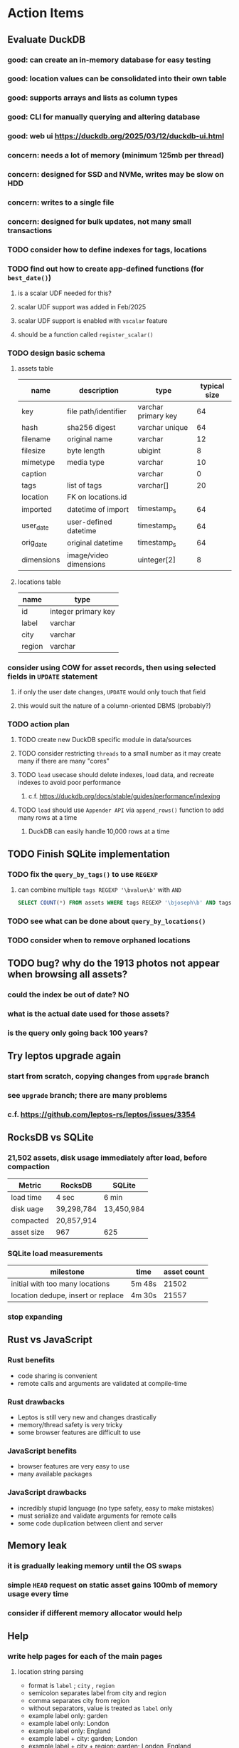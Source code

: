 * Action Items
** Evaluate DuckDB
*** good: can create an in-memory database for easy testing
*** good: location values can be consolidated into their own table
*** good: supports arrays and lists as column types
*** good: CLI for manually querying and altering database
*** good: web ui https://duckdb.org/2025/03/12/duckdb-ui.html
*** concern: needs a lot of memory (minimum 125mb per thread)
*** concern: designed for SSD and NVMe, writes may be slow on HDD
*** concern: writes to a single file
*** concern: designed for bulk updates, not many small transactions
*** TODO consider how to define indexes for tags, locations
*** TODO find out how to create app-defined functions (for =best_date()=)
**** is a scalar UDF needed for this?
**** scalar UDF support was added in Feb/2025
**** scalar UDF support is enabled with =vscalar= feature
**** should be a function called =register_scalar()=
*** TODO design basic schema
**** assets table
| name       | description            | type                | typical size |
|------------+------------------------+---------------------+--------------|
| key        | file path/identifier   | varchar primary key |           64 |
| hash       | sha256 digest          | varchar unique      |           64 |
| filename   | original name          | varchar             |           12 |
| filesize   | byte length            | ubigint             |            8 |
| mimetype   | media type             | varchar             |           10 |
| caption    |                        | varchar             |            0 |
| tags       | list of tags           | varchar[]           |           20 |
| location   | FK on locations.id     |                     |              |
| imported   | datetime of import     | timestamp_s         |           64 |
| user_date  | user-defined datetime  | timestamp_s         |           64 |
| orig_date  | original datetime      | timestamp_s         |           64 |
| dimensions | image/video dimensions | uinteger[2]         |            8 |
**** locations table
| name   | type                |
|--------+---------------------|
| id     | integer primary key |
| label  | varchar             |
| city   | varchar             |
| region | varchar             |
*** consider using COW for asset records, then using selected fields in =UPDATE= statement
**** if only the user date changes, =UPDATE= would only touch that field
**** this would suit the nature of a column-oriented DBMS (probably?)
*** TODO action plan
**** TODO create new DuckDB specific module in data/sources
**** TODO consider restricting =threads= to a small number as it may create many if there are many "cores"
**** TODO ~load~ usecase should delete indexes, load data, and recreate indexes to avoid poor performance
***** c.f. https://duckdb.org/docs/stable/guides/performance/indexing
**** TODO ~load~ should use ~Appender API~ via =append_rows()= function to add many rows at a time
***** DuckDB can easily handle 10,000 rows at a time
** TODO Finish SQLite implementation
*** TODO fix the =query_by_tags()= to use =REGEXP=
**** can combine multiple =tags REGEXP '\bvalue\b'= with =AND=
#+begin_src sql
SELECT COUNT(*) FROM assets WHERE tags REGEXP '\bjoseph\b' AND tags REGEXP '\bchristina\b';
#+end_src
*** TODO see what can be done about =query_by_locations()=
*** TODO consider when to remove orphaned locations
** TODO bug? why do the 1913 photos not appear when browsing all assets?
*** could the index be out of date? NO
*** what is the actual date used for those assets?
*** is the query only going back 100 years?
** Try leptos upgrade again
*** start from scratch, copying changes from ~upgrade~ branch
*** see =upgrade= branch; there are many problems
*** c.f. https://github.com/leptos-rs/leptos/issues/3354
** RocksDB vs SQLite
*** 21,502 assets, disk usage immediately after load, before compaction
| Metric     | RocksDB    | SQLite     |
|------------+------------+------------|
| load time  | 4 sec      | 6 min      |
| disk uage  | 39,298,784 | 13,450,984 |
| compacted  | 20,857,914 |            |
| asset size | 967        | 625        |
*** SQLite load measurements
| milestone                          | time   | asset count |
|------------------------------------+--------+-------------|
| initial with too many locations    | 5m 48s |       21502 |
| location dedupe, insert or replace | 4m 30s |       21557 |
*** stop expanding
** Rust vs JavaScript
*** Rust benefits
- code sharing is convenient
- remote calls and arguments are validated at compile-time
*** Rust drawbacks
- Leptos is still very new and changes drastically
- memory/thread safety is very tricky
- some browser features are difficult to use
*** JavaScript benefits
- browser features are very easy to use
- many available packages
*** JavaScript drawbacks
- incredibly stupid language (no type safety, easy to make mistakes)
- must serialize and validate arguments for remote calls
- some code duplication between client and server
** Memory leak
*** it is gradually leaking memory until the OS swaps
*** simple =HEAD= request on static asset gains 100mb of memory usage every time
*** consider if different memory allocator would help
** Help
*** write help pages for each of the main pages
**** location string parsing
- format is ~label~ ; ~city~ , ~region~
- semicolon separates label from city and region
- comma separates city from region
- without separators, value is treated as ~label~ only
- example label only: garden
- example label only: London
- example label only: England
- example label + city: garden; London
- example label + city + region: garden; London, England
- example city + region: London, England
- too many semicolons or commas result in a label-only value
**** advanced query support
***** operations can be grouped with parentheses
***** supported operations of the form =predicate:value=
****** some predicate support multiple arguments separated by colon
****** possible to have an empty argument (trailing only for now), as in =loc:label:=
| name   | example             | description                    |
|--------+---------------------+--------------------------------|
| is     | is:image            | match on the media ~type~      |
| format | format:jpeg         | match on the media ~subtype~   |
| tag    | tag:cats            | match on a tag                 |
| loc    | loc:paris           | match on any location field    |
| loc    | loc:any:nice        | match on any location field    |
| loc    | loc:label:beach     | match on location label field  |
| loc    | loc:city:paris      | match on location city field   |
| loc    | loc:region:france   | match on location region field |
| before | before:2017-05-13   | match before a given date      |
| after  | after:2017-05-13    | match after a given date       |
| -      | -format:jpeg        | inverse of next operation      |
| or     | tag:cat or tag:dog  | boolean or operator            |
| and    | tag:cat and tag:dog | boolean and operator           |
***** predicate values can be enclosed in single or double quotes
***** character escapes within quoted strings will be evaluated
***** dates are RFC 3339 formatted (https://datatracker.ietf.org/doc/html/rfc3339)
***** dates can be year (~2010~), year and month (~2010-05~), or full (~2010-05-13~)
**** pending page
- query always looks for assets without tags, caption, and location label (all 3 are missing)
**** details page
- replacing the asset with the exact same file content will have no effect, even if a different file name
- replacing an asset will change the asset identifier, media type, file name, etc
- n.b. QuickTime Player can export an AVI as MOV; be sure to rename the file to .mp4 for Chrome
- n.b. when converting videos, make sure quality and frame rate are as good as the original
**** edit page
- search is always case insensitive
- supports advanced query strings
- entering ~nihil~ in a location field will clear that field
**** search page
- search is always case insensitive
- supports advanced query strings
**** uploads page
- asset importer ignores hidden files and directories
** Styles
*** the =max-width: 300%;= hack on the query input field needs a better solution
**** replace the use of ~level~ with a simple flex row
** Pending
*** display modes: have an option that makes the images really big (single column, huge images)
*** hovering over asset should show larger version in a large tooltip
** Home
*** make the selectors row sticky when scrolling
**** allow =nav= element to scroll away
**** container with selectors and container with tags should be sticky
**** this is difficult because Bulma assumes =is-fixed-top= is for a =nav= at the top
**** trying to squeeze everything into =nav= forces all of the elements onto one row
*** when multiple attributes are selected, add a ~clear all~ button/tag
*** filter years in ~Year~ selector when there are results available
**** that is, find all possible years available among the results, only show those
*** hovering over asset should fetch and display details in a large tooltip
*** display modes
**** grid of 300x300 images with caption info (date, location/filename) (a la PhotoPrism)
**** wide blocks with thumbnails on left, more details on right (c.f. anilist.co)
**** responsive grid; images only, scaled to fit in a row and fill horizontally (i.e. ~mujina~)
**** grid of just images, maybe 180x180; images cropped to the square (a la Apple Photos)
**** list of rows, tiny thumbnail (96x96), caption, location, date
*** navigation rail for filtering assets
**** Nextcloud has a side bar for photos with these options:
***** Photos
***** Videos
***** Albums
***** People
***** Favorites
***** On this day
***** Tags
***** Locations
*** view by ~days~ like Photos.app
**** need a query that groups photos by day
*** calendar view for browsing by months
**** PhotoPrism has a ~calendar~ view that shows months of years in descending order with a random thumbnail
**** clicking on the month opens an "album" of everything in that month
** Details
*** completion for tags (like bulk edit form)
*** completion for location fields (like bulk edit form)
*** clearing a location field is impossible (backend merges all values)
*** add ~copy~ button next to asset path
*** Read timezone info from Exif tags when displaying asset details
**** everything is assuming that the date/time is UTC, which is almost always wrong
**** Exif field is named =OffsetTimeOriginal= in ~primary~
**** frontend should use ~timezone~ value (if available) to show correct time in asset details
*** Format byte size using locale-specific number formatting
*** Show tiny map of where photo was taken
**** [[https://cloud.google.com/maps-platform/][Google Maps]]
- customer uses their own API key, sets in preferences
- for =testing= account: =AIzaSyAI73udKC3KVk6aIBqOjSqSv6PEQ0qd638=
**** [[https://mariusandra.github.io/pigeon-maps/][Pigeon Maps]]
- Uses data from OpenStreetMap, Wikimedia for the tiles
*** Find out if =mp4= crate can read GPS coords from videos
**** Preview.app will display location information for videos
*** Show additional file metadata (TIFF, EXIF, JFIF, IPTC)
** Uploads
*** theoretically could show the thumbnail of images before uploading
**** c.f. https://developer.mozilla.org/en-US/docs/Web/API/File_API/Using_files_from_web_applications
** Search
** Edit
*** hover over asset thumbnail will show larger version as tooltip
*** allow adding or subtracting a number of days
*** add option to set the caption
** Navbar
*** light/dark mode: goes light during page load; chrome does not send color-scheme header
** Pagination
*** turn the ~Page n of m~ text into a button to input a page number
**** clicking the button opens a dropdown with a text input field
**** pressing ~Enter~ or clicking ~Go~ button will dismiss dropdown and go to that page
*** paging alternatives
**** spring-loaded next-page navigation
***** scroll to the bottom and keep trying to scroll
***** show some indication (e.g. a spinner) that holding will fetch the next page
***** after two seconds or so, navigate to the next page
**** consider other ways of showing lots of results w/o paging
***** look at some examples and packages for ideas on design and implementation
****** handles scrolling and waiting for data: https://pub.dev/packages/pagination_view
****** has dots: https://pub.dev/packages/dot_pagination_swiper
****** can show an error message: https://pub.dev/packages/flutter_pagination_helper
****** infinite with limited caching: https://pub.dev/packages/infinite_pagination
****** supports various views: https://pub.dev/packages/flutter_paginator
**** consider how to display pages continuously (a la infinite list)
***** would keep several pages in the widget tree at one time
***** scrolling would drop a page widget from the tree, and add a new one
***** when fetching a new page, the page widget would show a progress indicator
***** the "dropped" pages would be changed to consist of placeholders to free memory
**** using carousel style navigation arrows?
** Hosting externally
*** consider storage costs (currently under 100 GB)
*** place basic auth server in front (Azure app gateway maybe?)
*** consider deploying in read-only mode (sync would be tricky)
** Dependencies
*** latest =mp4= crate has an error with certain test fixture
**** version =0.13= does not have the problem, but =0.14= does
**** seems to not like something about the =100_1206.MOV= file
#+begin_src
actual: Err(mp4a box contains a box with a larger size than it)
thread 'domain::usecases::tests::test_get_original_date' panicked at src/domain/usecases/mod.rs:339:9:
assertion failed: actual.is_ok()
#+end_src
** Attribute management
*** screen for showing all tags, locations, years, mediaTypes, with count values
**** selecting a tag or location offers a rename function
**** selecting multiple tags/locations offers option to remove from all assets
** Manage revisions of assets
*** when uploading a replacement file for an asset, keep the old file
*** add the old identifier to a new property in the asset record
*** =Asset= will have a new optional =Vec<String>= of the old identifiers
*** graphql: query for asset gives previous identifiers
*** graphql: mutation to swap an old identifier with the current one
*** graphql: mutation to remove all old identifiers and files
*** webui: buttons for viewing other revisions, setting current, purging old ones
** Deleting assets
*** create graphql mutation to delete assets with certain tag
**** boolean argument ~yes~ to actually perform the delete
**** if ~yes~ argument is false, reports what would be deleted
** Schema Growth
*** Add new database records with different key prefixes
**** =metadata/= for user-provided name/value pairs
**** =location/= for location details (GPS, etc)
**** =decoration/= for ML added values (labels, keywords)
** Data Format Support
*** Read =ID3= tags in audio files
*** Detect time zone offset in EXIF data
According to Wikipedia the 2.31 version of EXIF will support time-zone
information. Eventually, the application should be able to detect this and
include it in the database records.

: There is no way to record time-zone information along with the time, thus
: rendering the stored time ambiguous. However, time-zone information have
: been introduced recently by Exif version 2.31 (July 2016). Related tags are:
: "OffsetTime", "OffsetTimeOriginal" and "OffsetTimeDigitized".

*** Support more video formats
**** OGG (=.ogg=), find out what it is and how to play it
*** Support PDF files
**** Display thumbnail of first page
**** c.f. https://github.com/pdf-rs/pdf_render
**** Display available metadata
*** Render Markdown as HTML in a scrollable view
*** Display anything textual in a scrollable text area
*** HEIC/HEIF images
**** HEIF is an image file format employing HEVC (h.265) image coding
**** [[https://aomediacodec.github.io/av1-avif/][AV1]] is the free alternative to encumbered HEVC
**** image crate supports AVIF but cannot read HEIC files because they lack AVIF "branding"
***** unclear where the error is coming from, but ultimately cannot read HEIC files at all
** Machine learning
*** facial recognition
**** evaluate how other tools make this easier
***** do they simply show the faces and have the user enter names?
*** https://cetra3.github.io/blog/face-detection-with-tensorflow-rust/
*** TensorFlow Hub: https://tfhub.dev
*** https://developers.google.com/machine-learning/crash-course/
*** PhotoPrism applies a bunch of keywords to assets, but only one "label"
**** e.g. a "Sheep" label with keywords "animal, grass, grasslands, green"
*** ML to identify objects, people, etc in photos
**** ML recognizes the subject (dog, cat, person, etc)
**** PhotoPrism supports "automated tagging based on Google TensorFlow"
**** could use OpenCV for face recognition
*** ML to rank photos on various qualities
**** c.f. https://simonwillison.net/2020/May/21/dogsheep-photos/
**** ML assigns scores on aesthetics, interest, etc
** Asset organization
*** Events
**** e.g. school performances, vacations
**** Means of assigning assets to a particular event
**** Browsing by events
*** Albums
**** i.e. organize assets by project, subject, event
**** Apple Photos has ~smart~ albums
***** assets taken around the same time, place
**** save search results as a new album
*** Groups and subgroups of assets
**** Turkey > Gallipoli Peninsula > Gali Winery
**** Winery > vinification > fermentation tanks
**** Architecture > Buildings > underground cellar
*** Find similar images based on their histograms(?)
*** Multiple libraries (like Apple Photos)
** Data Integrity
*** Add a GraphQL mutation that will delete and rebuild all indices
*** Guard against concurrent modifications
**** consider how to manage multiple users making changes
**** e.g. two people trying to update the same set of recent imports
**** e.g. two people trying to edit the same asset
**** this is known as the ~lost update~ problem
**** usually managed with a revision number on the record
***** updates must include the revision number; if mismatch, raise error
***** HTTP uses the =ETag= value and the =If-Match= header for this purpose
**** maybe keep an edit history or revision number in separate records
*** Expose data integrity checks in frontend
**** consider if using GraphQL subscriptions would make sense
***** would return each asset id and success bool or list of error codes
***** results would be returned one at a time for the frontend to show progress
***** the error codes would be encoded as GraphQL enums
**** add an option to purge bad records
***** errors of type base64, utf8, missing are not recoverable
**** find files for which there are no documents
*** Should have automated backups of the database
**** every M operations or T minutes/hours/days
**** retain N copies of the backup
**** use EXAF similar to how zorigami does its database backup
** Bulk Export
*** Easy selection and export of multiple images
** Architecture Review
*** Consider alternative record stores
**** DuckDB
***** https://duckdb.org
***** https://crates.io/crates/duckdb
***** column-oriented DBMS with SQL interface
***** schema change may help with performance (split tags and location fields apart into columns)
**** SQLite
***** https://sqlite.org
***** relational database, would require significant changes
**** LMDB
***** https://www.symas.com/mdb
***** crates last updated 7 years ago
***** supposedly awesomely fast
***** does not support column families
*** Use async throughout
**** could avoid the need for the =block_on()= function
**** both =juniper= and =[leptos::server]= are already or support async fns
**** all use cases could then be async, and the repos, and so on
*** Large file upload
**** split file into chunks, upload one-by-one, showing progress
***** default to 8MB chunks, most images will be smaller than that
***** partly this avoids any limitations actix has, but also reverse proxies like nginx
*** GraphQL server
**** consider https://github.com/async-graphql/async-graphql as alternative to juniper
***** handles multipart requests (file uploads)
***** provides actix-web integration
** Scripting support
*** Enable task automation, like =imagemagick= (rotate, resize, etc)
*** potential scripting languages
**** Passerine (https://github.com/vrtbl/passerine) seems dead
**** vonuvoli-scheme (https://github.com/volution/vonuvoli-scheme)
**** mlua (https://github.com/mlua-rs/mlua) wraps Lua in Rust, supports all versions
**** hlua (https://github.com/tomaka/hlua) wraps Lua in Rust
** Easy publishing to sharing sites (e.g. Google Photos)
*** option to auto-orient
*** option to resize image
*** option to change format
*** option to strip metadata
*** option to apply watermarks
*** option to save in ePub format for iOS
*** button to open asset in file browser
** Easy import from external sites (e.g. google, instagram)
** Multi-user support
*** login page
**** desktop app could use keychain to get access
*** password reset (via email?)
*** access restrictions
*** private sets
*** comments
*** favorites
*** likes
*** rating levels (e.g. mature)
* Documentation
** Known issues
*** Paletted PNGs are not supported by the =image= crate
** Date/Time values
- Everything is treated as UTC
- EXIF data may contain timezone data depending on version
- [[http://www.unicode.org/reports/tr35/tr35-43/tr35-dates.html#Date_Format_Patterns][Date_Format_Patterns]]
* Resources
** File formats
*** Exif
**** c.f. https://www.cipa.jp/
** Location
*** c.f. https://github.com/google/open-location-code/wiki/Evaluation-of-Location-Encoding-Systems
*** c.f. https://www.osgeo.org for some information, resources
*** reverse geocoding services
**** Google requires using their maps and giving attribution(?)
**** Google and Azure can be quite expensive
**** many services have very low requests per second (~5)
**** HERE seems to be pretty good as of Feb 2024
**** list of providers found so far
- https://radar.com
- https://www.here.com/get-started/pricing
- https://developers.google.com/maps/documentation/geocoding/overview
- https://www.geoapify.com/reverse-geocoding-api
- https://docs.mapbox.com/api/search/geocoding/
- https://developer.apple.com/documentation/applemapsserverapi/reverse_geocode_a_location
- https://www.maptiler.com/cloud/geocoding/
- https://docs.aws.amazon.com/location/latest/developerguide/search-place-index-reverse-geocode.html
- https://learn.microsoft.com/en-us/rest/api/maps/search/get-search-address-reverse
